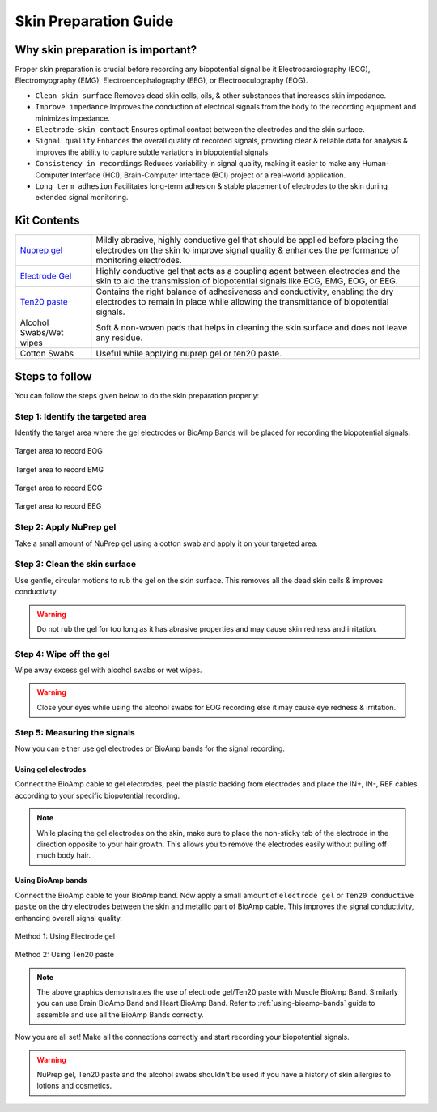 .. _skin-preparation:

Skin Preparation Guide
##########################

Why skin preparation is important?
***********************************

Proper skin preparation is crucial before recording any biopotential signal be it Electrocardiography (ECG), Electromyography (EMG), Electroencephalography (EEG), or Electrooculography (EOG).

- ``Clean skin surface`` Removes dead skin cells, oils, & other substances that increases skin impedance.
- ``Improve impedance`` Improves the conduction of electrical signals from the body to the recording equipment and minimizes impedance.
- ``Electrode-skin contact`` Ensures optimal contact between the electrodes and the skin surface.
- ``Signal quality`` Enhances the overall quality of recorded signals, providing clear & reliable data for analysis & improves the ability to capture subtle variations in biopotential signals.
- ``Consistency in recordings`` Reduces variability in signal quality, making it easier to make any Human-Computer Interface (HCI), Brain-Computer Interface (BCI) project or a real-world application.
- ``Long term adhesion`` Facilitates long-term adhesion & stable placement of electrodes to the skin during extended signal monitoring.

Kit Contents
**************

.. _Nuprep gel: https://store.upsidedownlabs.tech/product/nuprep-gel/
.. _Electrode gel: https://store.upsidedownlabs.tech/product/electrode-gel/
.. _Ten20 paste: https://store.upsidedownlabs.tech/product/ten20-paste/

+-------------------------------------+-------------------------------------------------------------------------------------------------------------------------------------------------------------------------------------------------------+
| `Nuprep gel`_                       | Mildly abrasive, highly conductive gel that should be applied before placing the electrodes on the skin to improve signal quality & enhances the performance of monitoring electrodes.                |
+-------------------------------------+-------------------------------------------------------------------------------------------------------------------------------------------------------------------------------------------------------+
| `Electrode Gel`_                    | Highly conductive gel that acts as a coupling agent between electrodes and the skin to aid the transmission of biopotential signals like ECG, EMG, EOG, or EEG.                                       |
+-------------------------------------+-------------------------------------------------------------------------------------------------------------------------------------------------------------------------------------------------------+
| `Ten20 paste`_                      | Contains the right balance of adhesiveness and conductivity, enabling the dry electrodes to remain in place while allowing the transmittance of biopotential signals.                                 |
+-------------------------------------+-------------------------------------------------------------------------------------------------------------------------------------------------------------------------------------------------------+
| Alcohol Swabs/Wet wipes             | Soft & non-woven pads that helps in cleaning the skin surface and does not leave any residue.                                                                                                         |
+-------------------------------------+-------------------------------------------------------------------------------------------------------------------------------------------------------------------------------------------------------+
| Cotton Swabs                        | Useful while applying nuprep gel or ten20 paste.                                                                                                                                                      |
+-------------------------------------+-------------------------------------------------------------------------------------------------------------------------------------------------------------------------------------------------------+

.. figure:: media/kit-contents.*
    :align: center

Steps to follow
*****************

You can follow the steps given below to do the skin preparation properly:

Step 1: Identify the targeted area
=====================================

Identify the target area where the gel electrodes or BioAmp Bands will be placed for recording the biopotential signals.

.. figure:: media/skin-prep-eog.*
    :align: center

    Target area to record EOG

.. figure:: media/skin-prep-emg.*
    :align: center

    Target area to record EMG

.. figure:: media/skin-prep-ecg.*
    :align: center

    Target area to record ECG

.. figure:: media/skin-prep-eeg.*
    :align: center

    Target area to record EEG

Step 2: Apply NuPrep gel
==========================

Take a small amount of NuPrep gel using a cotton swab and apply it on your targeted area.

.. figure:: media/step-2.*

Step 3: Clean the skin surface
===============================

Use gentle, circular motions to rub the gel on the skin surface. This removes all the dead skin cells & improves conductivity.

.. figure:: media/step-3.*

.. warning:: Do not rub the gel for too long as it has abrasive properties and may cause skin redness and irritation.

Step 4: Wipe off the gel
===================================

Wipe away excess gel with alcohol swabs or wet wipes.

.. figure:: media/step-4.*

.. warning:: Close your eyes while using the alcohol swabs for EOG recording else it may cause eye redness & irritation.

Step 5: Measuring the signals
=================================

Now you can either use gel electrodes or BioAmp bands for the signal recording.

Using gel electrodes
----------------------

Connect the BioAmp cable to gel electrodes, peel the plastic backing from electrodes and place the IN+, IN-, REF cables according to your specific biopotential recording.

.. figure:: media/step-5a.*
    :align: center

.. note:: While placing the gel electrodes on the skin, make sure to place the non-sticky tab of the electrode in the direction opposite to your hair growth. This allows you to remove the electrodes easily without pulling off much body hair.

Using BioAmp bands
----------------------

Connect the BioAmp cable to your BioAmp band. Now apply a small amount of ``electrode gel`` or ``Ten20 conductive paste`` on the dry electrodes between the skin and metallic part of BioAmp cable. This improves the signal conductivity, enhancing overall signal quality.

.. figure:: media/step-5b.*
    :align: center

    Method 1: Using Electrode gel

.. figure:: media/step-5c.*
    :align: center

    Method 2: Using Ten20 paste

.. note:: The above graphics demonstrates the use of electrode gel/Ten20 paste with Muscle BioAmp Band. Similarly you can use Brain BioAmp Band and Heart BioAmp Band. Refer to :ref:`using-bioamp-bands` guide to assemble and use all the BioAmp Bands correctly.

Now you are all set! Make all the connections correctly and start recording your biopotential signals.

.. warning:: NuPrep gel, Ten20 paste and the alcohol swabs shouldn't be used if you have a history of skin allergies to lotions and cosmetics.